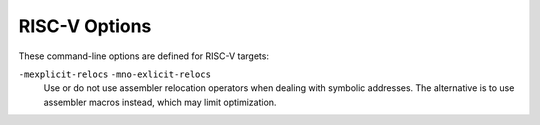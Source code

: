 ..
  Copyright 1988-2022 Free Software Foundation, Inc.
  This is part of the GCC manual.
  For copying conditions, see the copyright.rst file.

.. program:: RISC-V

.. _risc-v-options:

.. index:: RISC-V Options

RISC-V Options
^^^^^^^^^^^^^^

These command-line options are defined for RISC-V targets:

.. option:: -mbranch-cost={n}

  Set the cost of branches to roughly :samp:`{n}` instructions.

.. option:: -mplt, -mno-plt

  When generating PIC code, do or don't allow the use of PLTs. Ignored for
  non-PIC.  The default is :option:`-mplt`.

.. option:: -mabi={ABI-string}

  Specify integer and floating-point calling convention.  :samp:`{ABI-string}`
  contains two parts: the size of integer types and the registers used for
  floating-point types.  For example :samp:`-march=rv64ifd -mabi=lp64d` means that
  :samp:`long` and pointers are 64-bit (implicitly defining :samp:`int` to be
  32-bit), and that floating-point values up to 64 bits wide are passed in F
  registers.  Contrast this with :samp:`-march=rv64ifd -mabi=lp64f`, which still
  allows the compiler to generate code that uses the F and D extensions but only
  allows floating-point values up to 32 bits long to be passed in registers; or
  :samp:`-march=rv64ifd -mabi=lp64`, in which no floating-point arguments will be
  passed in registers.

  The default for this argument is system dependent, users who want a specific
  calling convention should specify one explicitly.  The valid calling
  conventions are: :samp:`ilp32`, :samp:`ilp32f`, :samp:`ilp32d`, :samp:`lp64`,
  :samp:`lp64f`, and :samp:`lp64d`.  Some calling conventions are impossible to
  implement on some ISAs: for example, :samp:`-march=rv32if -mabi=ilp32d` is
  invalid because the ABI requires 64-bit values be passed in F registers, but F
  registers are only 32 bits wide.  There is also the :samp:`ilp32e` ABI that can
  only be used with the :samp:`rv32e` architecture.  This ABI is not well
  specified at present, and is subject to change.

.. option:: -mfdiv, -mno-fdiv

  Do or don't use hardware floating-point divide and square root instructions.
  This requires the F or D extensions for floating-point registers.  The default
  is to use them if the specified architecture has these instructions.

.. option:: -mdiv, -mno-div

  Do or don't use hardware instructions for integer division.  This requires the
  M extension.  The default is to use them if the specified architecture has
  these instructions.

.. option:: -misa-spec={ISA-spec-string}

  Specify the version of the RISC-V Unprivileged (formerly User-Level)
  ISA specification to produce code conforming to.  The possibilities
  for :samp:`{ISA-spec-string}` are:

  ``2.2``
    Produce code conforming to version 2.2.

  ``20190608``
    Produce code conforming to version 20190608.

  ``20191213``
    Produce code conforming to version 20191213.

    The default is :option:`-misa-spec=20191213` unless GCC has been configured
  with :option:`--with-isa-spec=` specifying a different default version.

.. option:: -march={ISA-string}

  Generate code for given RISC-V ISA (e.g. :samp:`rv64im`).  ISA strings must be
  lower-case.  Examples include :samp:`rv64i`, :samp:`rv32g`, :samp:`rv32e`, and
  :samp:`rv32imaf`.

  When :option:`-march=` is not specified, use the setting from :option:`-mcpu`.

  If both :option:`-march` and :option:`-mcpu=` are not specified, the default for
  this argument is system dependent, users who want a specific architecture
  extensions should specify one explicitly.

.. option:: -mcpu={processor-string}

  Use architecture of and optimize the output for the given processor, specified
  by particular CPU name.
  Permissible values for this option are: :samp:`sifive-e20`, :samp:`sifive-e21`,
  :samp:`sifive-e24`, :samp:`sifive-e31`, :samp:`sifive-e34`, :samp:`sifive-e76`,
  :samp:`sifive-s21`, :samp:`sifive-s51`, :samp:`sifive-s54`, :samp:`sifive-s76`,
  :samp:`sifive-u54`, and :samp:`sifive-u74`.

.. option:: -mtune={processor-string}

  Optimize the output for the given processor, specified by microarchitecture or
  particular CPU name.  Permissible values for this option are: :samp:`rocket`,
  :samp:`sifive-3-series`, :samp:`sifive-5-series`, :samp:`sifive-7-series`,
  :samp:`thead-c906`, :samp:`size`, and all valid options for :option:`-mcpu=`.

  When :option:`-mtune=` is not specified, use the setting from :option:`-mcpu`,
  the default is :samp:`rocket` if both are not specified.

  The :samp:`size` choice is not intended for use by end-users.  This is used
  when :option:`-Os` is specified.  It overrides the instruction cost info
  provided by :option:`-mtune=`, but does not override the pipeline info.  This
  helps reduce code size while still giving good performance.

.. option:: -mpreferred-stack-boundary={num}

  Attempt to keep the stack boundary aligned to a 2 raised to :samp:`{num}`
  byte boundary.  If :option:`-mpreferred-stack-boundary` is not specified,
  the default is 4 (16 bytes or 128-bits).

  **Warning:** If you use this switch, then you must build all modules with
  the same value, including any libraries.  This includes the system libraries
  and startup modules.

.. option:: -msmall-data-limit={n}

  Put global and static data smaller than :samp:`{n}` bytes into a special section
  (on some targets).

.. option:: -msave-restore, -mno-save-restore

  Do or don't use smaller but slower prologue and epilogue code that uses
  library function calls.  The default is to use fast inline prologues and
  epilogues.

.. option:: -mshorten-memrefs, -mno-shorten-memrefs

  Do or do not attempt to make more use of compressed load/store instructions by
  replacing a load/store of 'base register + large offset' with a new load/store
  of 'new base + small offset'.  If the new base gets stored in a compressed
  register, then the new load/store can be compressed.  Currently targets 32-bit
  integer load/stores only.

.. option:: -mstrict-align, -mno-strict-align

  Do not or do generate unaligned memory accesses.  The default is set depending
  on whether the processor we are optimizing for supports fast unaligned access
  or not.

.. option:: -mcmodel=medlow

  Generate code for the medium-low code model. The program and its statically
  defined symbols must lie within a single 2 GiB address range and must lie
  between absolute addresses -2 GiB and +2 GiB. Programs can be
  statically or dynamically linked. This is the default code model.

.. option:: -mcmodel=medany

  Generate code for the medium-any code model. The program and its statically
  defined symbols must be within any single 2 GiB address range. Programs can be
  statically or dynamically linked.

  The code generated by the medium-any code model is position-independent, but is
  not guaranteed to function correctly when linked into position-independent
  executables or libraries.

``-mexplicit-relocs`` ``-mno-exlicit-relocs``
  Use or do not use assembler relocation operators when dealing with symbolic
  addresses.  The alternative is to use assembler macros instead, which may
  limit optimization.

.. option:: -mrelax, -mno-relax

  Take advantage of linker relaxations to reduce the number of instructions
  required to materialize symbol addresses. The default is to take advantage of
  linker relaxations.

.. option:: -mriscv-attribute, -mno-riscv-attribute

  Emit (do not emit) RISC-V attribute to record extra information into ELF
  objects.  This feature requires at least binutils 2.32.

.. option:: -malign-data={type}

  Control how GCC aligns variables and constants of array, structure, or union
  types.  Supported values for :samp:`{type}` are :samp:`xlen` which uses x register
  width as the alignment value, and :samp:`natural` which uses natural alignment.
  :samp:`xlen` is the default.

.. option:: -mbig-endian

  Generate big-endian code.  This is the default when GCC is configured for a
  :samp:`riscv64be-*-*` or :samp:`riscv32be-*-*` target.

.. option:: -mlittle-endian

  Generate little-endian code.  This is the default when GCC is configured for a
  :samp:`riscv64-*-*` or :samp:`riscv32-*-*` but not a :samp:`riscv64be-*-*` or
  :samp:`riscv32be-*-*` target.

.. option:: -mstack-protector-guard={guard}

  Generate stack protection code using canary at :samp:`{guard}`.  Supported
  locations are :samp:`global` for a global canary or :samp:`tls` for per-thread
  canary in the TLS block.

  With the latter choice the options
  :option:`-mstack-protector-guard-reg=reg` and
  :option:`-mstack-protector-guard-offset=offset` furthermore specify
  which register to use as base register for reading the canary,
  and from what offset from that base register. There is no default
  register or offset as this is entirely for use within the Linux
  kernel.

